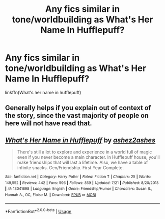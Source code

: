 #+TITLE: Any fics similar in tone/worldbuilding as What's Her Name In Hufflepuff?

* Any fics similar in tone/worldbuilding as What's Her Name In Hufflepuff?
:PROPERTIES:
:Score: 5
:DateUnix: 1566159891.0
:DateShort: 2019-Aug-19
:END:
linkffn(What's her name in hufflepuff)


** Generally helps if you explain out of context of the story, since the vast majority of people on here will not have read that.
:PROPERTIES:
:Author: blandge
:Score: 2
:DateUnix: 1566176360.0
:DateShort: 2019-Aug-19
:END:


** [[https://www.fanfiction.net/s/13041698/1/][*/What's Her Name in Hufflepuff/*]] by [[https://www.fanfiction.net/u/12472/ashez2ashes][/ashez2ashes/]]

#+begin_quote
  There's still a lot to explore and experience in a world full of magic even if you never become a main character. In Hufflepuff house, you'll make friendships that will last a lifetime. Also, we have a table of infinite snacks. Gen/Friendship. First Year Complete.
#+end_quote

^{/Site/:} ^{fanfiction.net} ^{*|*} ^{/Category/:} ^{Harry} ^{Potter} ^{*|*} ^{/Rated/:} ^{Fiction} ^{T} ^{*|*} ^{/Chapters/:} ^{25} ^{*|*} ^{/Words/:} ^{149,552} ^{*|*} ^{/Reviews/:} ^{442} ^{*|*} ^{/Favs/:} ^{596} ^{*|*} ^{/Follows/:} ^{859} ^{*|*} ^{/Updated/:} ^{7/21} ^{*|*} ^{/Published/:} ^{8/20/2018} ^{*|*} ^{/id/:} ^{13041698} ^{*|*} ^{/Language/:} ^{English} ^{*|*} ^{/Genre/:} ^{Friendship/Humor} ^{*|*} ^{/Characters/:} ^{Susan} ^{B.,} ^{Hannah} ^{A.,} ^{OC,} ^{Eloise} ^{M.} ^{*|*} ^{/Download/:} ^{[[http://www.ff2ebook.com/old/ffn-bot/index.php?id=13041698&source=ff&filetype=epub][EPUB]]} ^{or} ^{[[http://www.ff2ebook.com/old/ffn-bot/index.php?id=13041698&source=ff&filetype=mobi][MOBI]]}

--------------

*FanfictionBot*^{2.0.0-beta} | [[https://github.com/tusing/reddit-ffn-bot/wiki/Usage][Usage]]
:PROPERTIES:
:Author: FanfictionBot
:Score: 1
:DateUnix: 1566159897.0
:DateShort: 2019-Aug-19
:END:
